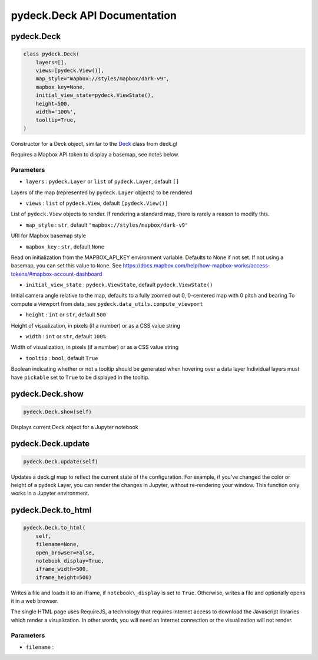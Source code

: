 .. _pydeckdeck-api-documentation:

pydeck.Deck API Documentation
=============================

.. _pydeckdeck:

pydeck.Deck
-----------

.. code:: python

   class pydeck.Deck(
       layers=[],
       views=[pydeck.View()],
       map_style="mapbox://styles/mapbox/dark-v9",
       mapbox_key=None,
       initial_view_state=pydeck.ViewState(),
       height=500,
       width='100%',
       tooltip=True,
   )

Constructor for a Deck object, similar to the `Deck`_ class from deck.gl

Requires a Mapbox API token to display a basemap, see notes below.

Parameters
^^^^^^^^^^

-  ``layers`` : ``pydeck.Layer`` or ``list`` of ``pydeck.Layer``,
   default ``[]``

Layers of the map (represented by ``pydeck.Layer`` objects) to be
rendered

-  ``views`` : ``list`` of ``pydeck.View``, default ``[pydeck.View()]``

List of ``pydeck.View`` objects to render. If rendering a standard map,
there is rarely a reason to modify this.

-  ``map_style`` : ``str``, default ``"mapbox://styles/mapbox/dark-v9"``

URI for Mapbox basemap style

-  ``mapbox_key`` : ``str``, default ``None``

Read on initialization from the MAPBOX_API_KEY environment variable.
Defaults to None if not set. If not using a basemap, you can set this
value to ``None``. See
`https://docs.mapbox.com/help/how-mapbox-works/access-tokens/#mapbox-account-dashboard`_

-  ``initial_view_state`` : ``pydeck.ViewState``, default
   ``pydeck.ViewState()``

Initial camera angle relative to the map, defaults to a fully zoomed out
0, 0-centered map with 0 pitch and bearing To compute a viewport from
data, see ``pydeck.data_utils.compute_viewport``

-  ``height`` : ``int`` or ``str``, default ``500``

Height of visualization, in pixels (if a number) or as a CSS value
string

-  ``width`` : ``int`` or ``str``, default ``100%``

Width of visualization, in pixels (if a number) or as a CSS value string

-  ``tooltip`` : ``bool``, default ``True``

Boolean indicating whether or not a tooltip should be generated when
hovering over a data layer Individual layers must have ``pickable`` set
to ``True`` to be displayed in the tooltip.

.. _pydeckdeckshow:

pydeck.Deck.show
----------------

.. code:: python

   pydeck.Deck.show(self)

Displays current Deck object for a Jupyter notebook

.. _pydeckdeckupdate:

pydeck.Deck.update
------------------

.. code:: python

   pydeck.Deck.update(self)

Updates a deck.gl map to reflect the current state of the configuration.
For example, if you've changed the color or height of a pydeck Layer,
you can render the changes in Jupyter, without re-rendering your window.
This function only works in a Jupyter environment.

.. _pydeckdeckto_html:

pydeck.Deck.to_html
-------------------

.. code:: python

   pydeck.Deck.to_html(
       self,
       filename=None,
       open_browser=False,
       notebook_display=True,
       iframe_width=500,
       iframe_height=500)

Writes a file and loads it to an iframe, if ``notebook\_display`` is set
to ``True``. Otherwise, writes a file and optionally opens it in a web
browser.

The single HTML page uses RequireJS, a technology that requires Internet
access to download the Javascript libraries which render a
visualization. In other words, you will need an Internet connection or
the visualization will not render.

.. _parameters-1:

Parameters
^^^^^^^^^^

-  ``filename`` :

.. _Deck: https://deck.gl/#/documentation/deckgl-api-reference/deck
.. _`https://docs.mapbox.com/help/how-mapbox-works/access-tokens/#mapbox-account-dashboard`: https://docs.mapbox.com/help/how-mapbox-works/access-tokens/#mapbox-account-dashboard

